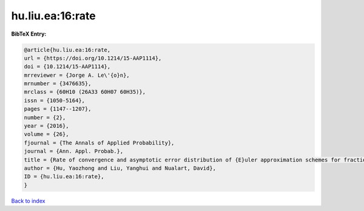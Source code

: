 hu.liu.ea:16:rate
=================

.. :cite:t:`hu.liu.ea:16:rate`

.. bibliography:: ../../All.bib

**BibTeX Entry:**

.. code-block:: bibtex

   @article{hu.liu.ea:16:rate,
   url = {https://doi.org/10.1214/15-AAP1114},
   doi = {10.1214/15-AAP1114},
   mrreviewer = {Jorge A. Le\'{o}n},
   mrnumber = {3476635},
   mrclass = {60H10 (26A33 60H07 60H35)},
   issn = {1050-5164},
   pages = {1147--1207},
   number = {2},
   year = {2016},
   volume = {26},
   fjournal = {The Annals of Applied Probability},
   journal = {Ann. Appl. Probab.},
   title = {Rate of convergence and asymptotic error distribution of {E}uler approximation schemes for fractional diffusions},
   author = {Hu, Yaozhong and Liu, Yanghui and Nualart, David},
   ID = {hu.liu.ea:16:rate},
   }

`Back to index <../index>`_
